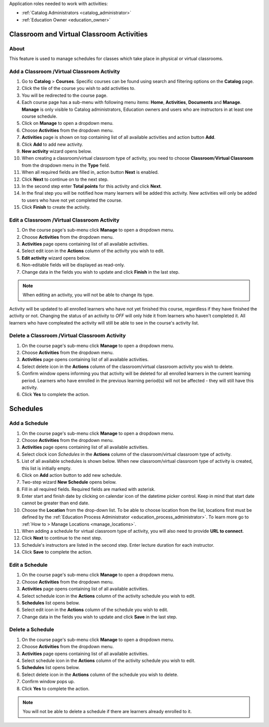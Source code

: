 ..
Application roles needed to work with activities: 

* :ref:`Catalog Administrators <catalog_administrator>`

* :ref:`Education Owner <education_owner>`

..

Classroom and Virtual Classroom Activities
=========================================

About
**********

This feature is used to manage schedules for classes which take place in physical or virtual classrooms. 

Add a Classroom /Virtual Classroom Activity
********************************************

#. Go to **Catalog** > **Courses**. Specific courses can be found using search and filtering options on the **Catalog** page.
#. Click the tile of the course you wish to add activities to.
#. You will be redirected to the course page. 
#. Each course page has a sub-menu with following menu items: **Home**, **Activities**, **Documents** and **Manage**. **Manage** is only visible to Catalog administrators, Education owners and users who are instructors in at least one course schedule.
#. Click on **Manage** to open a dropdown menu. 
#. Choose **Activities** from the dropdown menu.
#. **Activities** page is shown on top containing list of all available activities and action button **Add**.
#. Click **Add** to add new activity.
#. **New activity** wizard opens below.
#. When creating a classroom/virtual classroom type of activity, you need to choose **Classroom**/**Virtual Classroom** from the dropdown menu in the **Type** field. 
#. When all required fields are filled in, action button **Next** is enabled. 
#. Click **Next** to continue on to the next step.
#. In the second step enter **Total points** for this activity and click **Next**. 
#. In the final step you will be notified how many learners will be added this activity. New activities will only be added to users who have not yet completed the course. 
#. Click **Finish** to create the activity.

Edit a Classroom /Virtual Classroom Activity
**********************************************

#. On the course page's sub-menu click **Manage** to open a dropdown menu. 
#. Choose **Activities** from the dropdown menu.
#. **Activities** page opens containing list of all available activities. 
#. Select edit icon in the **Actions** column of the activity you wish to edit.
#. **Edit activity** wizard opens below. 
#. Non-editable fields will be displayed as read-only. 
#. Change data in the fields you wish to update and click **Finish** in the last step.


.. note:: When editing an activity, you will not be able to change its type. 
Activity will be updated to all enrolled learners who have not yet finished this course, regardless if they have finished the activity or not. 
Changing the status of an activity to *OFF* will only hide it from learners who haven't completed it. All learners who have compleated the activity will still be able to see in the course's activity list.

Delete a Classroom /Virtual Classroom Activity
*************************************************

#. On the course page's sub-menu click **Manage** to open a dropdown menu. 
#. Choose **Activities** from the dropdown menu.
#. **Activities** page opens containing list of all available activities. 
#. Select delete icon in the **Actions** column of the classroom/virtual classroom activity you wish to delete.
#. Confirm window opens informing you that activity will be deleted for all enrolled learners in the current learning period. Learners who have enrolled in the previous learning period(s) will not be affected - they will still have this activity.
#. Click **Yes** to complete the action.


Schedules
==========

Add a Schedule
****************

#. On the course page's sub-menu click **Manage** to open a dropdown menu. 
#. Choose **Activities** from the dropdown menu.
#. **Activities** page opens containing list of all available activities. 
#. Select clock icon *Schedules* in the **Actions** column of the classroom/virtual classroom type of activity.
#. List of all available schedules is shown below. When new classroom/virtual classroom type of activity is created, this list is initially empty.
#. Click on **Add** action button to add new schedule.
#. Two-step wizard **New Schedule** opens below.
#. Fill in all required fields. Required fields are marked with asterisk.
#. Enter start and finish date by clicking on calendar icon of the datetime picker control. Keep in mind that start date cannot be greater than end date. 
#. Choose the **Location** from the drop-down list. To be able to choose location from the list, locations first must be defined by the :ref:`Education Process Administrator <education_process_administrator>`. To learn more go to :ref:`How to > Manage Locations <manage_locations>`.
#. When adding a schedule for virtual classroom type of activity, you will also need to provide **URL to connect**.
#. Click **Next** to continue to the next step.
#. Schedule's instructors are listed in the second step. Enter lecture duration for each instructor. 
#. Click **Save** to complete the action.

Edit a Schedule
****************

#. On the course page's sub-menu click **Manage** to open a dropdown menu. 
#. Choose **Activities** from the dropdown menu.
#. **Activities** page opens containing list of all available activities. 
#. Select schedule icon in the **Actions** column of the activity schedule you wish to edit.
#. **Schedules** list opens below. 
#. Select edit icon in the **Actions** column of the schedule you wish to edit.
#. Change data in the fields you wish to update and click **Save** in the last step.


Delete a Schedule
****************

#. On the course page's sub-menu click **Manage** to open a dropdown menu. 
#. Choose **Activities** from the dropdown menu.
#. **Activities** page opens containing list of all available activities. 
#. Select schedule icon in the **Actions** column of the activity schedule you wish to edit.
#. **Schedules** list opens below. 
#. Select delete icon in the **Actions** column of the schedule you wish to delete.
#. Confirm window pops up.
#. Click **Yes** to complete the action.

.. note:: You will not be able to delete a schedule if there are learners already enrolled to it. 
